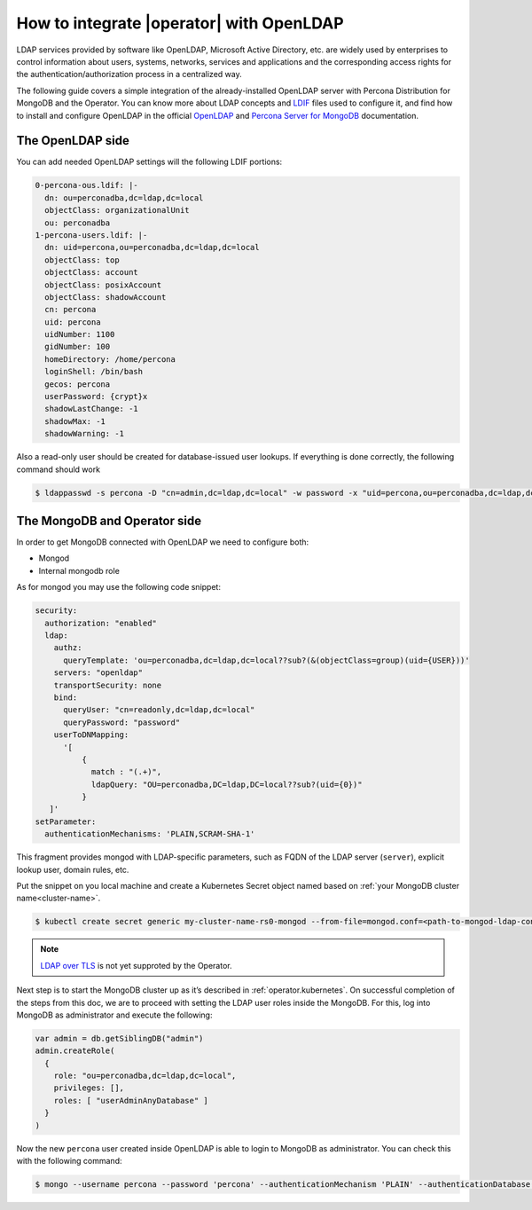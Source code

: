 .. _howto_ldap:

How to integrate |operator| with OpenLDAP
====================================================================================

LDAP services provided by software like OpenLDAP, Microsoft Active Directory, etc. are widely used by enterprises to control information about users, systems, networks, services and applications and the corresponding access rights for the authentication/authorization process in a centralized way.

The following guide covers a simple integration of the already-installed OpenLDAP server with Percona Distribution for MongoDB and the Operator. You can know more about LDAP concepts and `LDIF <https://en.wikipedia.org/wiki/LDAP_Data_Interchange_Format>`_ files used to configure it, and find how to install and configure OpenLDAP in the official `OpenLDAP <https://www.openldap.org/doc/admin26/>`_ and `Percona Server for MongoDB <https://docs.percona.com/percona-server-for-mongodb/latest/authentication.html>`_ documentation.

The OpenLDAP side
-----------------

You can add needed OpenLDAP settings will the following LDIF portions:

.. code:: yaml

   0-percona-ous.ldif: |-
     dn: ou=perconadba,dc=ldap,dc=local
     objectClass: organizationalUnit
     ou: perconadba
   1-percona-users.ldif: |-
     dn: uid=percona,ou=perconadba,dc=ldap,dc=local
     objectClass: top
     objectClass: account
     objectClass: posixAccount
     objectClass: shadowAccount
     cn: percona
     uid: percona
     uidNumber: 1100
     gidNumber: 100
     homeDirectory: /home/percona
     loginShell: /bin/bash
     gecos: percona
     userPassword: {crypt}x
     shadowLastChange: -1
     shadowMax: -1
     shadowWarning: -1

Also a read-only user should be created for database-issued user lookups.
If everything is done correctly, the following command should work

.. code:: bash

   $ ldappasswd -s percona -D "cn=admin,dc=ldap,dc=local" -w password -x "uid=percona,ou=perconadba,dc=ldap,dc=local"


The MongoDB and Operator side
-----------------------------

In order to get MongoDB connected with OpenLDAP we need to configure both:

* Mongod
* Internal mongodb role

As for mongod you may use the following code snippet:

.. code:: yaml

   security:
     authorization: "enabled"
     ldap:
       authz:
         queryTemplate: 'ou=perconadba,dc=ldap,dc=local??sub?(&(objectClass=group)(uid={USER}))'
       servers: "openldap"
       transportSecurity: none
       bind:
         queryUser: "cn=readonly,dc=ldap,dc=local"
         queryPassword: "password"
       userToDNMapping:
         '[
             {
               match : "(.+)",
               ldapQuery: "OU=perconadba,DC=ldap,DC=local??sub?(uid={0})"
             }
      ]'
   setParameter:
     authenticationMechanisms: 'PLAIN,SCRAM-SHA-1'

This fragment provides mongod with LDAP-specific parameters, such as FQDN of the LDAP server (``server``), explicit lookup user, domain rules, etc.

Put the snippet on you local machine and create a Kubernetes Secret object named based on :ref:`your MongoDB cluster name<cluster-name>`.

.. code:: bash

   $ kubectl create secret generic my-cluster-name-rs0-mongod --from-file=mongod.conf=<path-to-mongod-ldap-configuration>

.. note:: `LDAP over TLS <https://www.openldap.org/faq/data/cache/185.html>`_  is not yet supproted by the Operator.

Next step is to start the MongoDB cluster up as it’s described in :ref:`operator.kubernetes`. On successful completion of the steps from this doc, we are to proceed with setting the LDAP user roles inside the MongoDB. For this, log into MongoDB as administrator and execute the following:

.. code:: gdscript

   var admin = db.getSiblingDB("admin")
   admin.createRole(
     {
       role: "ou=perconadba,dc=ldap,dc=local",
       privileges: [],
       roles: [ "userAdminAnyDatabase" ]
     }
   )

Now the new ``percona`` user created inside OpenLDAP is able to login to MongoDB as administrator. You can check this with the following command:

.. code:: bash

  $ mongo --username percona --password 'percona' --authenticationMechanism 'PLAIN' --authenticationDatabase '$external' --host <mongodb-rs-endpoint> --port 27017
